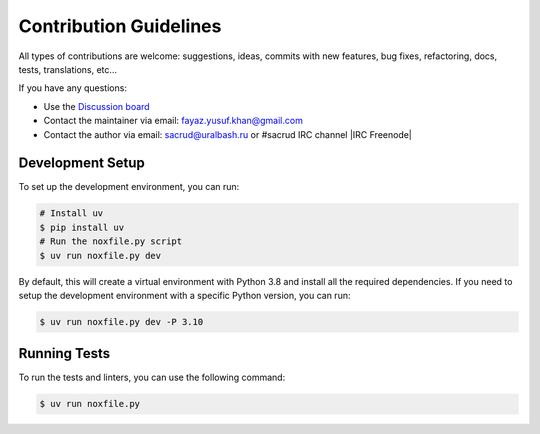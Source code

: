 Contribution Guidelines
=======================

All types of contributions are welcome: suggestions, ideas, commits
with new features, bug fixes, refactoring, docs, tests, translations, etc...

If you have any questions:

* Use the `Discussion board <https://github.com/uralbash/sqlalchemy_mptt/discussions>`_
* Contact the maintainer via email: fayaz.yusuf.khan@gmail.com
* Contact the author via email: sacrud@uralbash.ru or #sacrud IRC channel |IRC Freenode|

Development Setup
-----------------

To set up the development environment, you can run:

.. code-block:: bash

    # Install uv
    $ pip install uv
    # Run the noxfile.py script
    $ uv run noxfile.py dev

By default, this will create a virtual environment with Python 3.8 and install all the required dependencies.
If you need to setup the development environment with a specific Python version, you can run:

.. code-block:: bash

    $ uv run noxfile.py dev -P 3.10

Running Tests
-------------

To run the tests and linters, you can use the following command:

.. code-block:: bash

    $ uv run noxfile.py
